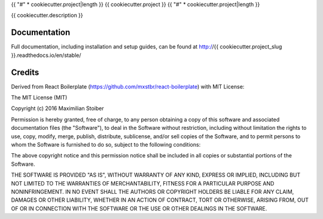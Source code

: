 {{ "#" * cookiecutter.project|length }}
{{ cookiecutter.project }}
{{ "#" * cookiecutter.project|length }}

{{ cookiecutter.description }}

*************
Documentation
*************

Full documentation, including installation and setup guides, can be found at
http://{{ cookiecutter.project_slug }}.readthedocs.io/en/stable/


*******
Credits
*******

Derived from React Boilerplate (https://github.com/mxstbr/react-boilerplate)
with MIT License:

The MIT License (MIT)

Copyright (c) 2016 Maximilian Stoiber

Permission is hereby granted, free of charge, to any person obtaining a copy
of this software and associated documentation files (the "Software"), to deal
in the Software without restriction, including without limitation the rights
to use, copy, modify, merge, publish, distribute, sublicense, and/or sell
copies of the Software, and to permit persons to whom the Software is
furnished to do so, subject to the following conditions:

The above copyright notice and this permission notice shall be included in all
copies or substantial portions of the Software.

THE SOFTWARE IS PROVIDED "AS IS", WITHOUT WARRANTY OF ANY KIND, EXPRESS OR
IMPLIED, INCLUDING BUT NOT LIMITED TO THE WARRANTIES OF MERCHANTABILITY,
FITNESS FOR A PARTICULAR PURPOSE AND NONINFRINGEMENT. IN NO EVENT SHALL THE
AUTHORS OR COPYRIGHT HOLDERS BE LIABLE FOR ANY CLAIM, DAMAGES OR OTHER
LIABILITY, WHETHER IN AN ACTION OF CONTRACT, TORT OR OTHERWISE, ARISING FROM,
OUT OF OR IN CONNECTION WITH THE SOFTWARE OR THE USE OR OTHER DEALINGS IN THE
SOFTWARE.
